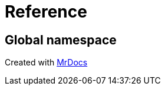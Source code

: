 = Reference
:mrdocs:

[#index]
== Global namespace




[.small]#Created with https://www.mrdocs.com[MrDocs]#
